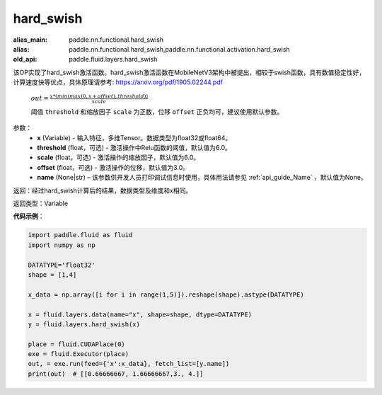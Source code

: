 .. _cn_api_fluid_layers_hard_swish:

hard_swish
-------------------------------

.. py:function:: paddle.fluid.layers.hard_swish(x, threshold=6.0, scale=6.0, offset=3.0, name=None)

:alias_main: paddle.nn.functional.hard_swish
:alias: paddle.nn.functional.hard_swish,paddle.nn.functional.activation.hard_swish
:old_api: paddle.fluid.layers.hard_swish



该OP实现了hard_swish激活函数。hard_swish激活函数在MobileNetV3架构中被提出，相较于swish函数，具有数值稳定性好，计算速度快等优点，具体原理请参考: https://arxiv.org/pdf/1905.02244.pdf

 :math:`out = \frac{x * (min(max(0, x+offset), threshold))}{scale}`

 阈值 ``threshold`` 和缩放因子 ``scale`` 为正数，位移 ``offset`` 正负均可，建议使用默认参数。

参数：
    - **x** (Variable) - 输入特征，多维Tensor。数据类型为float32或float64。
    - **threshold** (float，可选) - 激活操作中Relu函数的阈值，默认值为6.0。 
    - **scale** (float，可选) - 激活操作的缩放因子，默认值为6.0。
    - **offset** (float，可选) - 激活操作的位移，默认值为3.0。
    - **name** (None|str) – 该参数供开发人员打印调试信息时使用，具体用法请参见 :ref:`api_guide_Name` ，默认值为None。
    
返回：经过hard_swish计算后的结果，数据类型及维度和x相同。

返回类型：Variable

**代码示例**：

.. code-block:: python

    import paddle.fluid as fluid
    import numpy as np

    DATATYPE='float32'
    shape = [1,4]

    x_data = np.array([i for i in range(1,5)]).reshape(shape).astype(DATATYPE)

    x = fluid.layers.data(name="x", shape=shape, dtype=DATATYPE)
    y = fluid.layers.hard_swish(x)

    place = fluid.CUDAPlace(0)
    exe = fluid.Executor(place)
    out, = exe.run(feed={'x':x_data}, fetch_list=[y.name])
    print(out)  # [[0.66666667, 1.66666667,3., 4.]]







